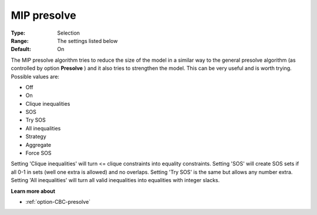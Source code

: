 .. _option-CBC-mip_presolve:


MIP presolve
============



:Type:	Selection	
:Range:	The settings listed below	
:Default:	On	



The MIP presolve algorithm tries to reduce the size of the model in a similar way to the general presolve algorithm (as controlled by option **Presolve** ) and it also tries to strengthen the model. This can be very useful and is worth trying. Possible values are:



*	Off
*	On
*	Clique inequalities
*	SOS
*	Try SOS
*	All inequalities
*	Strategy
*	Aggregate
*	Force SOS




Setting 'Clique inequalities' will turn <= clique constraints into equality constraints. Setting 'SOS' will create SOS sets if all 0-1 in sets (well one extra is allowed) and no overlaps. Setting 'Try SOS' is the same but allows any number extra. Setting 'All inequalities' will turn all valid inequalities into equalities with integer slacks.





**Learn more about** 

*	:ref:`option-CBC-presolve` 
